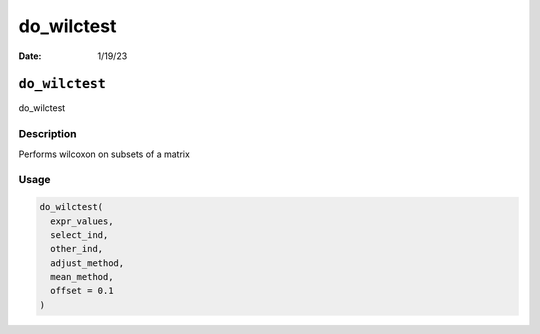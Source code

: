 ===========
do_wilctest
===========

:Date: 1/19/23

``do_wilctest``
===============

do_wilctest

Description
-----------

Performs wilcoxon on subsets of a matrix

Usage
-----

.. code:: r

   do_wilctest(
     expr_values,
     select_ind,
     other_ind,
     adjust_method,
     mean_method,
     offset = 0.1
   )
